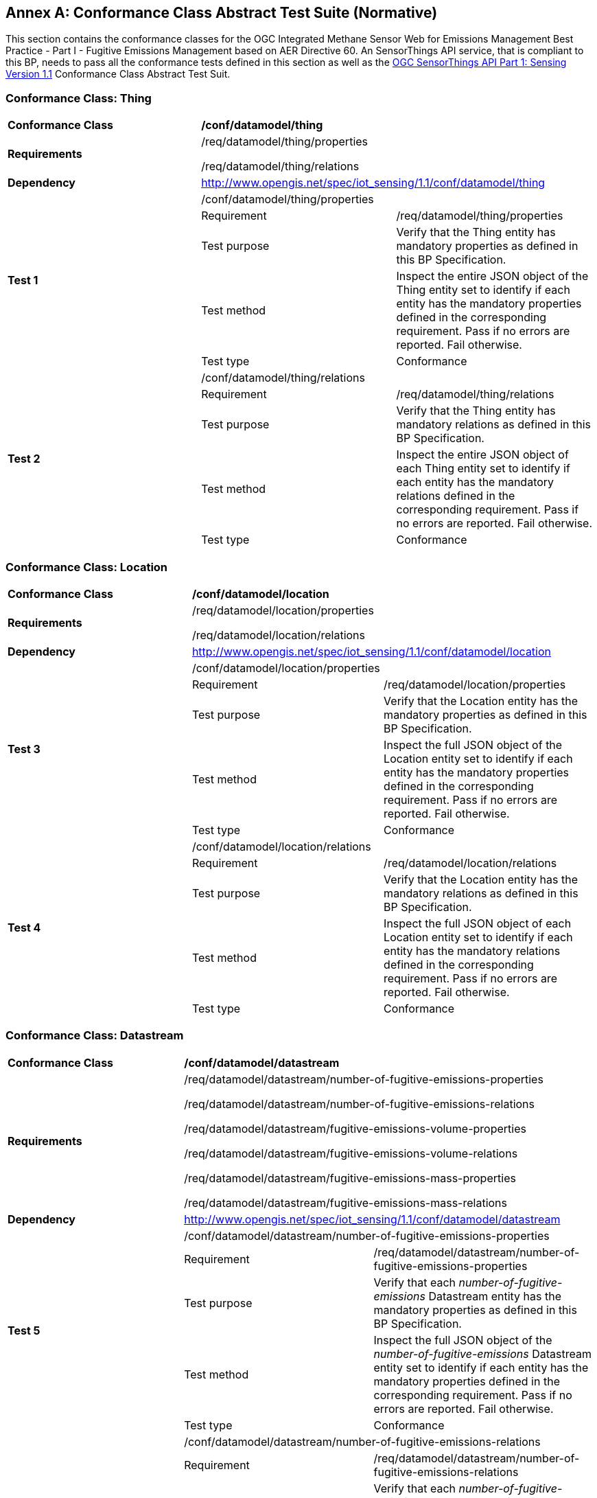 [[appendixA]]
[appendix]
:appendix-caption: Annex
== Conformance Class Abstract Test Suite (Normative)

This section contains the conformance classes for the OGC Integrated Methane Sensor Web for Emissions Management Best Practice - Part I - Fugitive Emissions Management based on AER Directive 60. An SensorThings API service, that is compliant to this BP, needs to pass all the conformance tests defined in this section as well as the https://docs.ogc.org/is/18-088/18-088.html#_conformance_class_abstract_test_suite_normative[OGC SensorThings API Part 1: Sensing Version 1.1] Conformance Class Abstract Test Suit.

=== Conformance Class: Thing

[cols=",,",]
|==================================================================================================================================
|*Conformance Class* 2+| */conf/datamodel/thing*
|*Requirements* 2+| /req/datamodel/thing/properties

/req/datamodel/thing/relations
|*Dependency* 2+| http://www.opengis.net/spec/iot_sensing/1.1/conf/datamodel/thing

.5+| *Test 1* 2+| /conf/datamodel/thing/properties
|Requirement | /req/datamodel/thing/properties
|Test purpose | Verify that the Thing entity has mandatory properties as defined in this BP Specification.
|Test method | Inspect the entire JSON object of the Thing entity set to identify if each entity has the mandatory properties defined in the corresponding requirement. Pass if no errors are reported. Fail otherwise.
|Test type | Conformance

.5+| *Test 2* 2+| /conf/datamodel/thing/relations
|Requirement | /req/datamodel/thing/relations
|Test purpose | Verify that the Thing entity has mandatory relations as defined in this BP Specification.
|Test method | Inspect the entire JSON object of each Thing entity set to identify if each entity has the mandatory relations defined in the corresponding requirement. Pass if no errors are reported. Fail otherwise.
|Test type | Conformance
|==================================================================================================================================

=== Conformance Class: Location

[cols=",,",]
|==================================================================================================================================
|*Conformance Class* 2+| */conf/datamodel/location*
|*Requirements* 2+| /req/datamodel/location/properties

/req/datamodel/location/relations
|*Dependency* 2+| http://www.opengis.net/spec/iot_sensing/1.1/conf/datamodel/location

.5+| *Test 3* 2+| /conf/datamodel/location/properties
|Requirement | /req/datamodel/location/properties
|Test purpose | Verify that the Location entity has the mandatory properties as defined in this BP Specification.
|Test method | Inspect the full JSON object of the Location entity set to identify if each entity has the mandatory properties defined in the corresponding requirement. Pass if no errors are reported. Fail otherwise.
|Test type | Conformance

.5+| *Test 4* 2+| /conf/datamodel/location/relations
|Requirement | /req/datamodel/location/relations
|Test purpose | Verify that the Location entity has the mandatory relations as defined in this BP Specification.
|Test method | Inspect the full JSON object of each Location entity set to identify if each entity has the mandatory relations defined in the corresponding requirement. Pass if no errors are reported. Fail otherwise.
|Test type | Conformance
|==================================================================================================================================

=== Conformance Class: Datastream

[cols=",,",]
|==================================================================================================================================
|*Conformance Class* 2+| */conf/datamodel/datastream*
|*Requirements* 2+| /req/datamodel/datastream/number-of-fugitive-emissions-properties

/req/datamodel/datastream/number-of-fugitive-emissions-relations

/req/datamodel/datastream/fugitive-emissions-volume-properties

/req/datamodel/datastream/fugitive-emissions-volume-relations

/req/datamodel/datastream/fugitive-emissions-mass-properties

/req/datamodel/datastream/fugitive-emissions-mass-relations
|*Dependency* 2+| http://www.opengis.net/spec/iot_sensing/1.1/conf/datamodel/datastream

.5+| *Test 5* 2+| /conf/datamodel/datastream/number-of-fugitive-emissions-properties
|Requirement | /req/datamodel/datastream/number-of-fugitive-emissions-properties
|Test purpose | Verify that each _number-of-fugitive-emissions_ Datastream entity has the mandatory properties as defined in this BP Specification.
|Test method | Inspect the full JSON object of the _number-of-fugitive-emissions_ Datastream entity set to identify if each entity has the mandatory properties defined in the corresponding requirement. Pass if no errors are reported. Fail otherwise.
|Test type | Conformance

.5+| *Test 6* 2+| /conf/datamodel/datastream/number-of-fugitive-emissions-relations
|Requirement | /req/datamodel/datastream/number-of-fugitive-emissions-relations
|Test purpose | Verify that each _number-of-fugitive-emissions_ Datastream entity has the mandatory relations as defined in this BP Specification.
|Test method | Inspect the full JSON object of each _number-of-fugitive-emissions_ Datastream entity set to identify if each entity has the mandatory relations defined in the corresponding requirement. Pass if no errors are reported. Fail otherwise.
|Test type | Conformance

.5+| *Test 7* 2+| /conf/datamodel/datastream/fugitive-emissions-volume-properties
|Requirement | /req/datamodel/datastream/fugitive-emissions-volume-properties
|Test purpose | Verify that each _fugitive-emissions-volume_ Datastream entity has the mandatory properties as defined in this BP Specification.
|Test method | Inspect the full JSON object of the _fugitive-emissions-volume_ Datastream entity set to identify if each entity has the mandatory properties defined in the corresponding requirement. Pass if no errors are reported. Fail otherwise.
|Test type | Conformance

.5+| *Test 8* 2+| /conf/datamodel/datastream/fugitive-emissions-volume-relations
|Requirement | /req/datamodel/datastream/fugitive-emissions-volume-relations
|Test purpose | Verify that each _fugitive-emissions-volume_ Datastream entity has the mandatory relations as defined in this BP Specification.
|Test method | Inspect the full JSON object of each _fugitive-emissions-volume_ Datastream entity set to identify if each entity has the mandatory relations defined in the corresponding requirement. Pass if no errors are reported. Fail otherwise.
|Test type | Conformance

.5+| *Test 9* 2+| /conf/datamodel/datastream/fugitive-emissions-mass-properties
|Requirement | /req/datamodel/datastream/fugitive-emissions-mass-properties
|Test purpose | Verify that each _fugitive-emissions-mass_ Datastream entity has the mandatory properties as defined in this BP Specification.
|Test method | Inspect the full JSON object of the _fugitive-emissions-mass_ Datastream entity set to identify if each entity has the mandatory properties defined in the corresponding requirement. Pass if no errors are reported. Fail otherwise.
|Test type | Conformance

.5+| *Test 10* 2+| /conf/datamodel/datastream/fugitive-emissions-mass-relations
|Requirement | /req/datamodel/datastream/fugitive-emissions-mass-relations
|Test purpose | Verify that each _fugitive-emissions-mass_ Datastream entity has the mandatory relations as defined in this BP Specification.
|Test method | Inspect the full JSON object of each _fugitive-emissions-mass_ Datastream entity set to identify if each entity has the mandatory relations defined in the corresponding requirement. Pass if no errors are reported. Fail otherwise.
|Test type | Conformance
|==================================================================================================================================

=== Conformance Class: ObservedProperty

[cols=",,",]
|==================================================================================================================================
|*Conformance Class* 2+| */conf/datamodel/observed-property*
|*Requirements* 2+| /req/datamodel/observed-property/properties
|*Dependency* 2+| http://www.opengis.net/spec/iot_sensing/1.1/conf/datamodel/observed-property

.5+| *Test 11* 2+| /conf/datamodel/observed-property/properties
|Requirement | /req/datamodel/observed-property/properties
|Test purpose | Verify that the ObservedProperty entity has the mandatory properties as defined in this BP Specification.
|Test method | Inspect the full JSON object of the ObservedProperty entity set to identify if each entity has the mandatory properties defined in the corresponding requirement. Pass if no errors are reported. Fail otherwise.
|Test type | Conformance
|==================================================================================================================================

=== Conformance Class: Observation

[cols=",,",]
|==================================================================================================================================
|*Conformance Class* 2+| */conf/datamodel/observation*
|*Requirements* 2+| /req/datamodel/observation/properties
|*Dependency* 2+| http://www.opengis.net/spec/iot_sensing/1.1/conf/datamodel/observation

.5+| *Test 12* 2+| /conf/datamodel/observation/properties
|Requirement | /req/datamodel/observation/properties
|Test purpose | Verify that the Observation entity has the mandatory properties as defined in this BP Specification.
|Test method | Inspect the full JSON object of the Observation entity set to identify if each entity has the mandatory properties defined in the corresponding requirement. Pass if no errors are reported. Fail otherwise.
|Test type | Conformance
|==================================================================================================================================

=== Conformance Class: FeatureOfInterest

[cols=",,",]
|==================================================================================================================================
|*Conformance Class* 2+| */conf/datamodel/feature-of-interest*
|*Requirements* 2+| /req/datamodel/feature-of-interest/properties
|*Dependency* 2+| http://www.opengis.net/spec/iot_sensing/1.1/conf/datamodel/feature-of-interest

.5+| *Test 13* 2+| /conf/datamodel/feature-of-interest/properties
|Requirement | /req/datamodel/feature-of-interest/properties
|Test purpose | Verify that the FeatureOfInterest entity has the mandatory properties as defined in this BP Specification.
|Test method | Inspect the full JSON object of the FeatureOfInterest entity set to identify if each entity has the mandatory properties defined in the corresponding requirement. Pass if no errors are reported. Fail otherwise.
|Test type | Conformance
|==================================================================================================================================

=== Conformance Class: Sensor

[cols=",,",]
|==================================================================================================================================
|*Conformance Class* 2+| */conf/datamodel/sensor*
|*Requirements* 2+| /req/datamodel/sensor/properties
|*Dependency* 2+| http://www.opengis.net/spec/iot_sensing/1.1/conf/datamodel/sensor

.5+| *Test 14* 2+| /conf/datamodel/sensor/properties
|Requirement | /req/datamodel/sensor/properties
|Test purpose | Verify that the Sensor entity has the mandatory properties as defined in this BP Specification.
|Test method | Inspect the full JSON object of the Sensor entity set to identify if each entity has the mandatory properties defined in the corresponding requirement. Pass if no errors are reported. Fail otherwise.
|Test type | Conformance
|==================================================================================================================================
